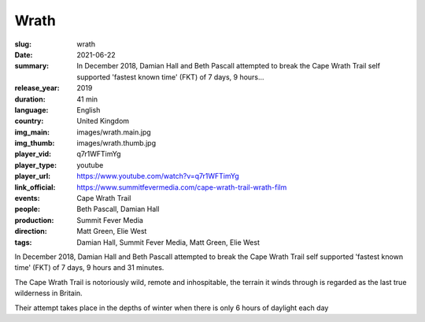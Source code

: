 Wrath
#####

:slug: wrath
:date: 2021-06-22
:summary: In December 2018, Damian Hall and Beth Pascall attempted to break the Cape Wrath Trail self supported 'fastest known time' (FKT) of 7 days, 9 hours...
:release_year: 2019
:duration: 41 min
:language: English
:country: United Kingdom
:img_main: images/wrath.main.jpg
:img_thumb: images/wrath.thumb.jpg
:player_vid: q7r1WFTimYg
:player_type: youtube
:player_url: https://www.youtube.com/watch?v=q7r1WFTimYg
:link_official: https://www.summitfevermedia.com/cape-wrath-trail-wrath-film
:events: Cape Wrath Trail
:people: Beth Pascall, Damian Hall
:production: Summit Fever Media
:direction: Matt Green, Elie West
:tags: Damian Hall, Summit Fever Media, Matt Green, Elie West

In December 2018, Damian Hall and Beth Pascall attempted to break the Cape Wrath Trail self supported 'fastest known time' (FKT) of 7 days, 9 hours and 31 minutes. 
 
The Cape Wrath Trail is notoriously wild, remote and inhospitable, the terrain it winds through is regarded as the last true wilderness in Britain. 
 
Their attempt takes place in the depths of winter when there is only 6 hours of daylight each day
